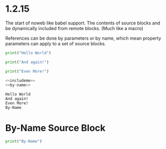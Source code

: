 * 1.2.15
  :PROPERTIES:
    :header-args: :noweb-ref includeme 
  :END:

  The start of noweb like babel support.
  The contents of source blocks and be dynamically included 
  from remote blocks. (Much like a macro)

  References can be done by parameters or by name, which mean property parameters
  can apply to a set of source blocks.


  #+BEGIN_SRC python 
      print("Hello World")
  #+END_SRC
  
  #+BEGIN_SRC python
      print("And again!")
  #+END_SRC
  
  #+BEGIN_SRC python
      print("Even More!")
  #+END_SRC

  #+BEGIN_SRC python :noweb yes
      <<includeme>>
      <<by-name>>
  #+END_SRC
  #+RESULTS:
  : Hello World
  : And again!
  : Even More!
  : By-Name

* By-Name Source Block

    #+NAME: by-name
    #+BEGIN_SRC python
      print("By-Name")
    #+END_SRC